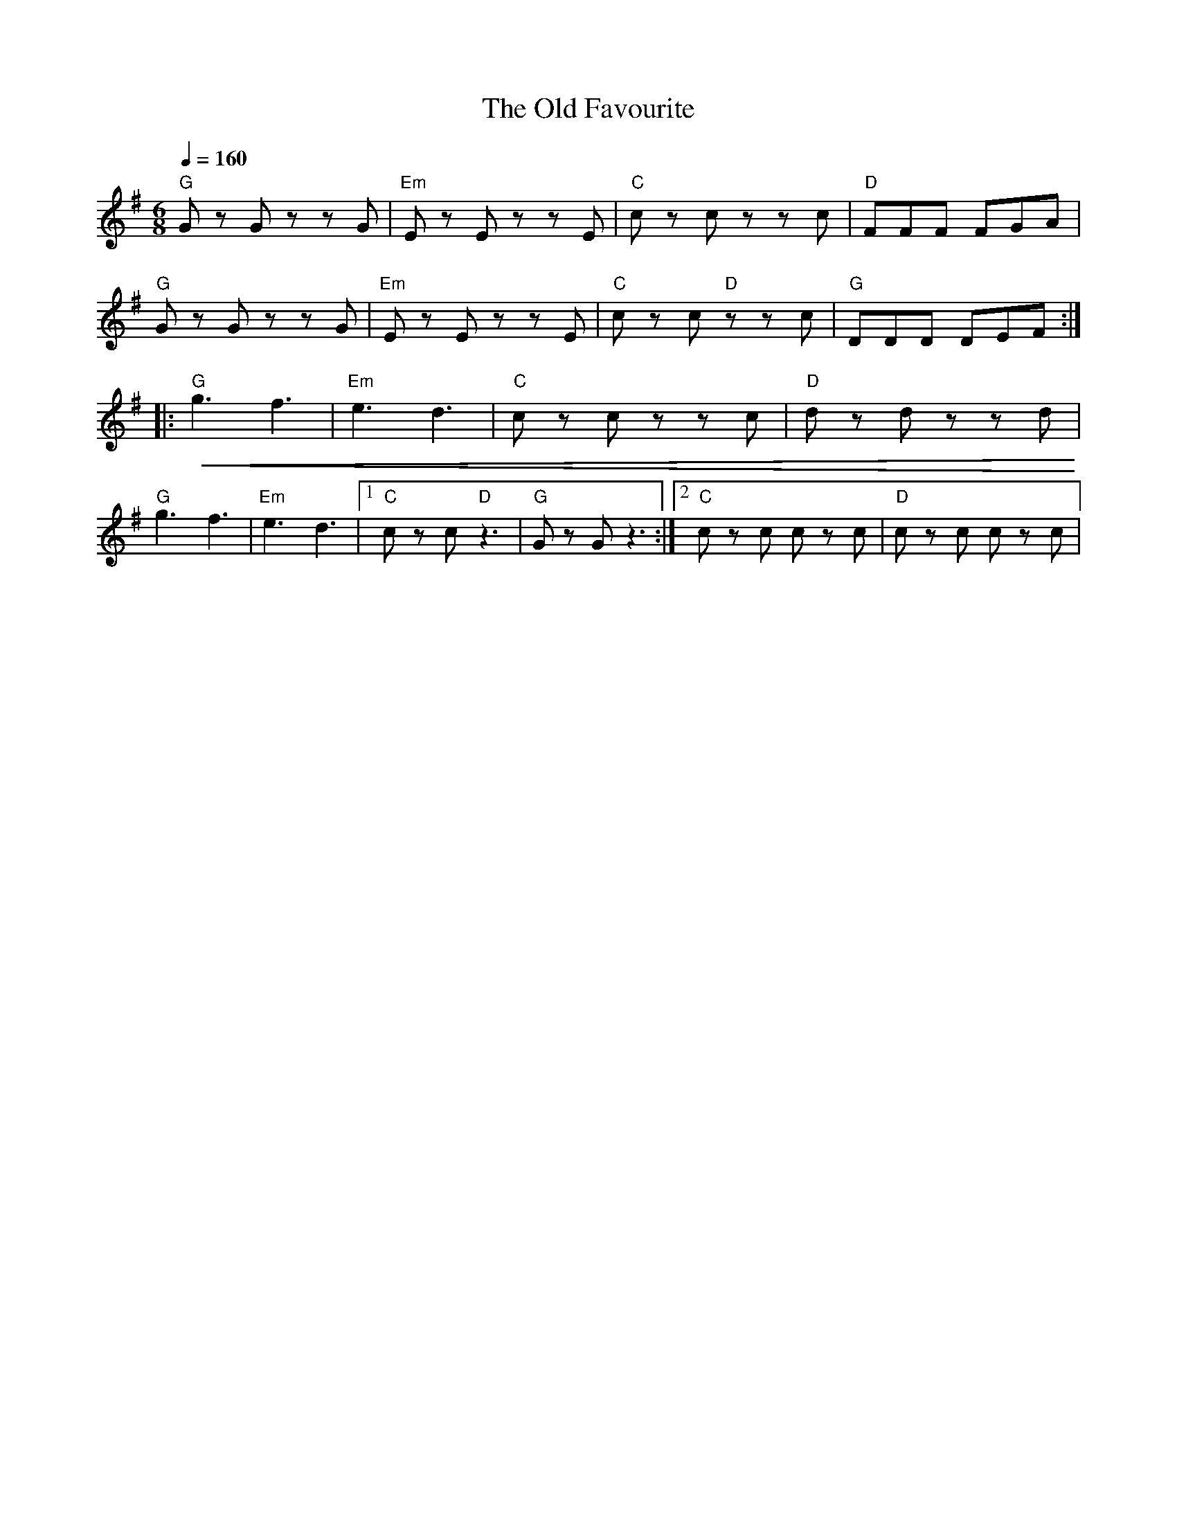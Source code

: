 X:1
T:The Old Favourite
L:1/8
Q:1/4=160
M:6/8
K:G
"G" G z G z z G |"Em" E z E z z E |"C" c z c z z c |"D" FFF FGA |
"G" G z G z z G |"Em"E z E z z E |"C" c z c"D" z z c |"G" DDD DEF ::
"G"!<(! g3 f3 |"Em" e3 d3 |"C" c z c z z c |"D" d z d z z d!<)! |
"G"g3 f3 |"Em" e3 d3 |1"C" c z c"D" z3 |"G" G z G z3 :|2"C" c z c c z c |"D" c z c c z c |
